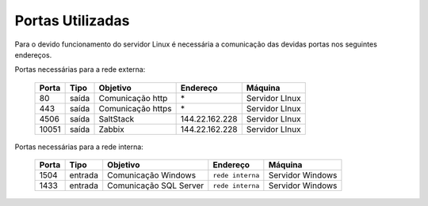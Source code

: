 Portas Utilizadas
-----------------

Para o devido funcionamento do servidor Linux é necessária a comunicação das devidas portas nos seguintes endereços.


Portas necessárias para a rede externa:

    ======== ============== ================== ================ ===============
    Porta    Tipo           Objetivo           Endereço         Máquina
    ======== ============== ================== ================ ===============
    80       saída          Comunicação http   \*               Servidor LInux
    443      saída          Comunicação https  \*               Servidor LInux
    4506     saída          SaltStack          144.22.162.228   Servidor LInux
    10051    saída          Zabbix             144.22.162.228   Servidor LInux
    ======== ============== ================== ================ ===============


Portas necessárias para a rede interna:

    ======== ======== ====================== ================ =================
    Porta    Tipo     Objetivo               Endereço         Máquina
    ======== ======== ====================== ================ =================
    1504     entrada  Comunicação Windows    ``rede interna`` Servidor Windows
    1433     entrada  Comunicação SQL Server ``rede interna`` Servidor Windows
    ======== ======== ====================== ================ =================
